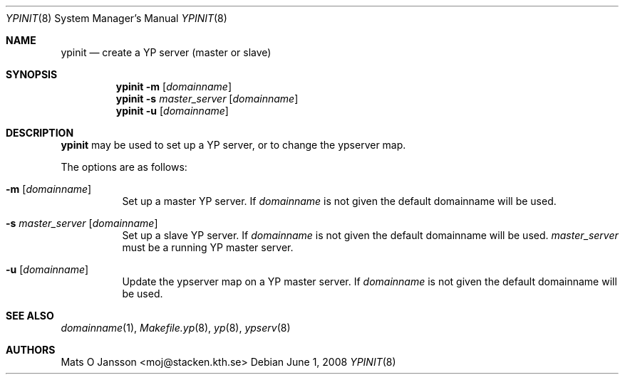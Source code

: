 .\"	$OpenBSD: ypinit.8,v 1.14 2008/10/22 20:31:20 jmc Exp $
.\"
.\" Copyright (c) 1997 Mats O Jansson <moj@stacken.kth.se>
.\" All rights reserved.
.\"
.\" Redistribution and use in source and binary forms, with or without
.\" modification, are permitted provided that the following conditions
.\" are met:
.\" 1. Redistributions of source code must retain the above copyright
.\"    notice, this list of conditions and the following disclaimer.
.\" 2. Redistributions in binary form must reproduce the above copyright
.\"    notice, this list of conditions and the following disclaimer in the
.\"    documentation and/or other materials provided with the distribution.
.\"
.\" THIS SOFTWARE IS PROVIDED BY THE AUTHOR ``AS IS'' AND ANY EXPRESS
.\" OR IMPLIED WARRANTIES, INCLUDING, BUT NOT LIMITED TO, THE IMPLIED
.\" WARRANTIES OF MERCHANTABILITY AND FITNESS FOR A PARTICULAR PURPOSE
.\" ARE DISCLAIMED.  IN NO EVENT SHALL THE AUTHOR BE LIABLE FOR ANY
.\" DIRECT, INDIRECT, INCIDENTAL, SPECIAL, EXEMPLARY, OR CONSEQUENTIAL
.\" DAMAGES (INCLUDING, BUT NOT LIMITED TO, PROCUREMENT OF SUBSTITUTE GOODS
.\" OR SERVICES; LOSS OF USE, DATA, OR PROFITS; OR BUSINESS INTERRUPTION)
.\" HOWEVER CAUSED AND ON ANY THEORY OF LIABILITY, WHETHER IN CONTRACT, STRICT
.\" LIABILITY, OR TORT (INCLUDING NEGLIGENCE OR OTHERWISE) ARISING IN ANY WAY
.\" OUT OF THE USE OF THIS SOFTWARE, EVEN IF ADVISED OF THE POSSIBILITY OF
.\" SUCH DAMAGE.
.\"
.Dd $Mdocdate: June 1 2008 $
.Dt YPINIT 8
.Os
.Sh NAME
.Nm ypinit
.Nd create a YP server (master or slave)
.Sh SYNOPSIS
.Nm ypinit
.Fl m Op Ar domainname
.Nm ypinit
.Fl s Ar master_server Op Ar domainname
.Nm ypinit
.Fl u Op Ar domainname
.Sh DESCRIPTION
.Nm
may be used to set up a YP server, or to change the ypserver map.
.Pp
The options are as follows:
.Bl -tag -width Ds
.It Fl m Op Ar domainname
Set up a master YP server.
If
.Ar domainname
is not given the default domainname will be used.
.It Fl s Ar master_server Op Ar domainname
Set up a slave YP server.
If
.Ar domainname
is not given the default domainname will be used.
.Ar master_server
must be a running YP master server.
.It Fl u Op Ar domainname
Update the ypserver map on a YP master server.
If
.Ar domainname
is not given the default domainname will be used.
.El
.Sh SEE ALSO
.Xr domainname 1 ,
.Xr Makefile.yp 8 ,
.Xr yp 8 ,
.Xr ypserv 8
.Sh AUTHORS
.An Mats O Jansson Aq moj@stacken.kth.se
